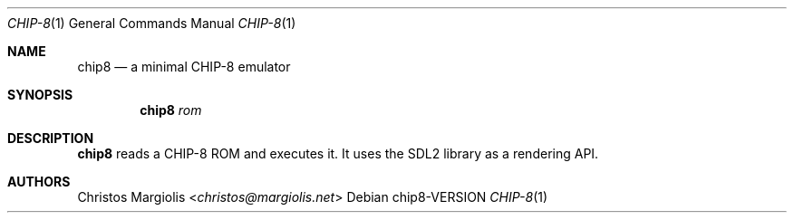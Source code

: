 .Dd chip8\-VERSION
.Dt CHIP\-8 1
.Os
.Sh NAME
.Nm chip8
.Nd a minimal CHIP\-8 emulator
.Sh SYNOPSIS
.Nm
.Ar rom
.Sh DESCRIPTION
.Nm
reads a CHIP\-8 ROM and executes it. It uses the SDL2
library as a rendering API.
.Sh AUTHORS
.An Christos Margiolis Aq Mt christos@margiolis.net
